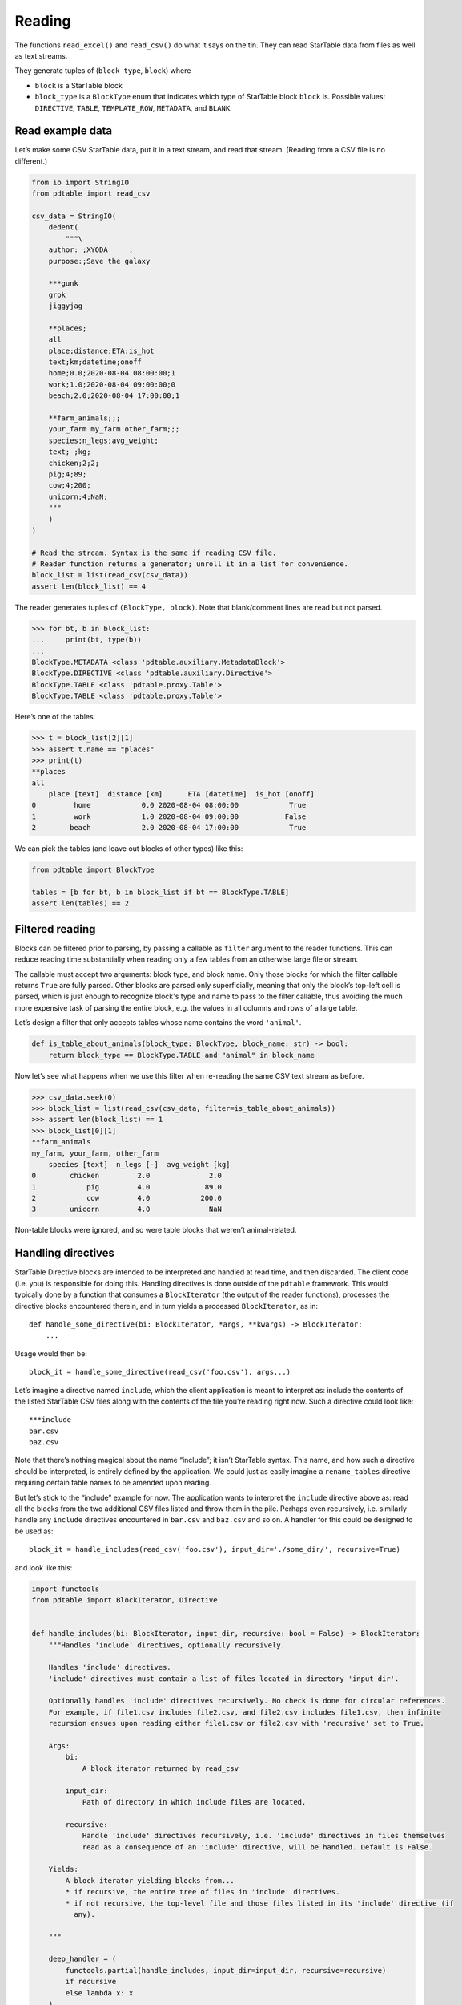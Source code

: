 Reading
=======

The functions ``read_excel()`` and ``read_csv()`` do what it says on the
tin. They can read StarTable data from files as well as text streams.

They generate tuples of (``block_type``, ``block``) where 

* ``block`` is a StarTable block 
* ``block_type`` is a ``BlockType`` enum that
  indicates which type of StarTable block ``block`` is. Possible values:
  ``DIRECTIVE``, ``TABLE``, ``TEMPLATE_ROW``, ``METADATA``, and ``BLANK``.

Read example data
-----------------

Let’s make some CSV StarTable data, put it in a text stream, and read
that stream. (Reading from a CSV file is no different.)

.. code:: python

    from io import StringIO
    from pdtable import read_csv
    
    csv_data = StringIO(
        dedent(
            """\
        author: ;XYODA     ;
        purpose:;Save the galaxy
    
        ***gunk
        grok
        jiggyjag
    
        **places;
        all
        place;distance;ETA;is_hot
        text;km;datetime;onoff
        home;0.0;2020-08-04 08:00:00;1
        work;1.0;2020-08-04 09:00:00;0
        beach;2.0;2020-08-04 17:00:00;1
    
        **farm_animals;;;
        your_farm my_farm other_farm;;;
        species;n_legs;avg_weight;
        text;-;kg;
        chicken;2;2;
        pig;4;89;
        cow;4;200;
        unicorn;4;NaN;
        """
        )
    )
    
    # Read the stream. Syntax is the same if reading CSV file.
    # Reader function returns a generator; unroll it in a list for convenience.
    block_list = list(read_csv(csv_data))
    assert len(block_list) == 4

The reader generates tuples of ``(BlockType, block)``. Note that
blank/comment lines are read but not parsed.

>>> for bt, b in block_list:
...     print(bt, type(b))
...
BlockType.METADATA <class 'pdtable.auxiliary.MetadataBlock'>
BlockType.DIRECTIVE <class 'pdtable.auxiliary.Directive'>
BlockType.TABLE <class 'pdtable.proxy.Table'>
BlockType.TABLE <class 'pdtable.proxy.Table'>
    

Here’s one of the tables.

>>> t = block_list[2][1]
>>> assert t.name == "places"
>>> print(t)
**places
all
    place [text]  distance [km]      ETA [datetime]  is_hot [onoff]
0         home            0.0 2020-08-04 08:00:00            True
1         work            1.0 2020-08-04 09:00:00           False
2        beach            2.0 2020-08-04 17:00:00            True
 

We can pick the tables (and leave out blocks of other types) like this:

.. code:: python

    from pdtable import BlockType
    
    tables = [b for bt, b in block_list if bt == BlockType.TABLE]
    assert len(tables) == 2

Filtered reading
----------------

Blocks can be filtered prior to parsing, by passing a callable as
``filter`` argument to the reader functions. This can reduce reading
time substantially when reading only a few tables from an otherwise
large file or stream.

The callable must accept two arguments: block type, and block name. Only
those blocks for which the filter callable returns ``True`` are fully
parsed. Other blocks are parsed only superficially, meaning that only the block’s
top-left cell is parsed, which is just enough to recognize block's type and name to
pass to the filter callable, thus avoiding the much more expensive task
of parsing the entire block, e.g. the values in all columns and rows of
a large table.

Let’s design a filter that only accepts tables whose name contains the
word ``'animal'``.

.. code:: python

    def is_table_about_animals(block_type: BlockType, block_name: str) -> bool:
        return block_type == BlockType.TABLE and "animal" in block_name

Now let’s see what happens when we use this filter when re-reading the
same CSV text stream as before.

>>> csv_data.seek(0)
>>> block_list = list(read_csv(csv_data, filter=is_table_about_animals)) 
>>> assert len(block_list) == 1
>>> block_list[0][1]
**farm_animals
my_farm, your_farm, other_farm
    species [text]  n_legs [-]  avg_weight [kg]
0        chicken         2.0              2.0
1            pig         4.0             89.0
2            cow         4.0            200.0
3        unicorn         4.0              NaN



Non-table blocks were ignored, and so were table blocks that weren’t
animal-related.

Handling directives
-------------------

StarTable Directive blocks are intended to be interpreted and handled at
read time, and then discarded. The client code (i.e. you) is responsible
for doing this. Handling directives is done outside of the ``pdtable``
framework. This would typically done by a function that consumes a
``BlockIterator`` (the output of the reader functions), processes the
directive blocks encountered therein, and in turn yields a processed
``BlockIterator``, as in:

::

   def handle_some_directive(bi: BlockIterator, *args, **kwargs) -> BlockIterator:
       ...

Usage would then be:

::

   block_it = handle_some_directive(read_csv('foo.csv'), args...)

Let’s imagine a directive named ``include``, which the client
application is meant to interpret as: include the contents of the listed
StarTable CSV files along with the contents of the file you’re reading
right now. Such a directive could look like:

::

   ***include
   bar.csv
   baz.csv

Note that there’s nothing magical about the name “include”; it isn’t
StarTable syntax. This name, and how such a directive should be
interpreted, is entirely defined by the application. We could just as
easily imagine a ``rename_tables`` directive requiring certain table
names to be amended upon reading.

But let’s stick to the “include” example for now. The application wants
to interpret the ``include`` directive above as: read all the blocks from the two additional CSV
files listed and throw them in the pile. Perhaps even recursively,
i.e. similarly handle any ``include`` directives encountered in
``bar.csv`` and ``baz.csv`` and so on. A handler for this could be
designed to be used as::

   block_it = handle_includes(read_csv('foo.csv'), input_dir='./some_dir/', recursive=True)

and look like this:

.. code:: python

    import functools
    from pdtable import BlockIterator, Directive
    
    
    def handle_includes(bi: BlockIterator, input_dir, recursive: bool = False) -> BlockIterator:
        """Handles 'include' directives, optionally recursively.
    
        Handles 'include' directives.
        'include' directives must contain a list of files located in directory 'input_dir'.
    
        Optionally handles 'include' directives recursively. No check is done for circular references.
        For example, if file1.csv includes file2.csv, and file2.csv includes file1.csv, then infinite
        recursion ensues upon reading either file1.csv or file2.csv with 'recursive' set to True.
    
        Args:
            bi:
                A block iterator returned by read_csv
    
            input_dir:
                Path of directory in which include files are located.
    
            recursive:
                Handle 'include' directives recursively, i.e. 'include' directives in files themselves
                read as a consequence of an 'include' directive, will be handled. Default is False.
    
        Yields:
            A block iterator yielding blocks from...
            * if recursive, the entire tree of files in 'include' directives.
            * if not recursive, the top-level file and those files listed in its 'include' directive (if
              any).
    
        """
    
        deep_handler = (
            functools.partial(handle_includes, input_dir=input_dir, recursive=recursive)
            if recursive
            else lambda x: x
        )
    
        for block_type, block in bi:
            if block_type == BlockType.DIRECTIVE:
                directive: Directive = block
                if directive.name == "include":
                    # Don't emit this directive block; handle it.
                    for filename in directive.lines:
                        yield from deep_handler(read_csv(Path(input_dir) / filename))
                else:
                    yield block_type, block
            else:
                yield block_type, block

This is only an example implementation. You’re welcome to poach it, but
note that no check is done for circular references! E.g. if ``bar.csv``
contains an ``include`` directive pointing to ``foo.csv`` then calling
``handle_includes`` with ``recursive=True`` will result in a stack
overflow. You may want to perform such a check if relevant for your
application.

